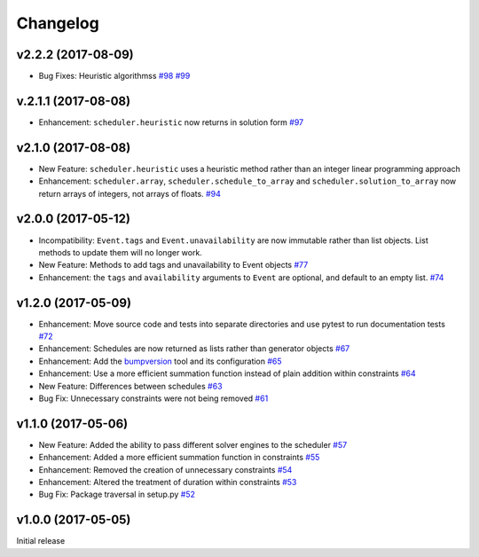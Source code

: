 Changelog
#########

v2.2.2 (2017-08-09)
-------------------
*  Bug Fixes: Heuristic algorithmss
   `#98 <https://github.com/PyconUK/ConferenceScheduler/pull/98>`_
   `#99 <https://github.com/PyconUK/ConferenceScheduler/pull/99>`_

v.2.1.1 (2017-08-08)
--------------------
*  Enhancement: ``scheduler.heuristic`` now returns in solution form
   `#97 <https://github.com/PyconUK/ConferenceScheduler/pull/97>`_

v2.1.0 (2017-08-08)
-------------------
*  New Feature: ``scheduler.heuristic`` uses a heuristic method rather than an
   integer linear programming approach

*  Enhancement: ``scheduler.array``, ``scheduler.schedule_to_array`` and
   ``scheduler.solution_to_array`` now return arrays of integers, not
   arrays of floats.
   `#94 <https://github.com/PyconUK/ConferenceScheduler/pull/94>`_

v2.0.0 (2017-05-12)
-------------------
*  Incompatibility: ``Event.tags`` and ``Event.unavailability`` are now immutable
   rather than list objects. List methods to update them will no longer work.

*  New Feature: Methods to add tags and unavailability to Event objects
   `#77 <https://github.com/PyconUK/ConferenceScheduler/pull/77>`_

*  Enhancement: the ``tags`` and ``availability`` arguments to ``Event`` are
   optional, and default to an empty list.
   `#74 <https://github.com/PyconUK/ConferenceScheduler/pull/74>`_

v1.2.0 (2017-05-09)
-------------------
*  Enhancement: Move source code and tests into separate directories and use pytest to run documentation tests
   `#72 <https://github.com/PyconUK/ConferenceScheduler/pull/72>`_

*  Enhancement: Schedules are now returned as lists rather than generator objects
   `#67 <https://github.com/PyconUK/ConferenceScheduler/pull/67>`_

*  Enhancement: Add the `bumpversion <https://pypi.python.org/pypi/bumpversion>`_ tool and its configuration
   `#65 <https://github.com/PyconUK/ConferenceScheduler/pull/65>`_

*  Enhancement: Use a more efficient summation function instead of plain
   addition within constraints
   `#64 <https://github.com/PyconUK/ConferenceScheduler/pull/64>`_

*  New Feature: Differences between schedules
   `#63 <https://github.com/PyconUK/ConferenceScheduler/pull/63>`_

*  Bug Fix: Unnecessary constraints were not being removed
   `#61 <https://github.com/PyconUK/ConferenceScheduler/pull/61>`_

v1.1.0 (2017-05-06)
-------------------

*  New Feature: Added the ability to pass different solver engines to
   the scheduler
   `#57 <https://github.com/PyconUK/ConferenceScheduler/pull/57>`_

*  Enhancement: Added a more efficient summation function in constraints
   `#55 <https://github.com/PyconUK/ConferenceScheduler/pull/55>`_

*  Enhancement: Removed the creation of unnecessary constraints
   `#54 <https://github.com/PyconUK/ConferenceScheduler/pull/54>`_

*  Enhancement: Altered the treatment of duration within constraints
   `#53 <https://github.com/PyconUK/ConferenceScheduler/pull/53>`_

*  Bug Fix: Package traversal in setup.py
   `#52 <https://github.com/PyconUK/ConferenceScheduler/pull/52>`_

v1.0.0 (2017-05-05)
-------------------

Initial release
